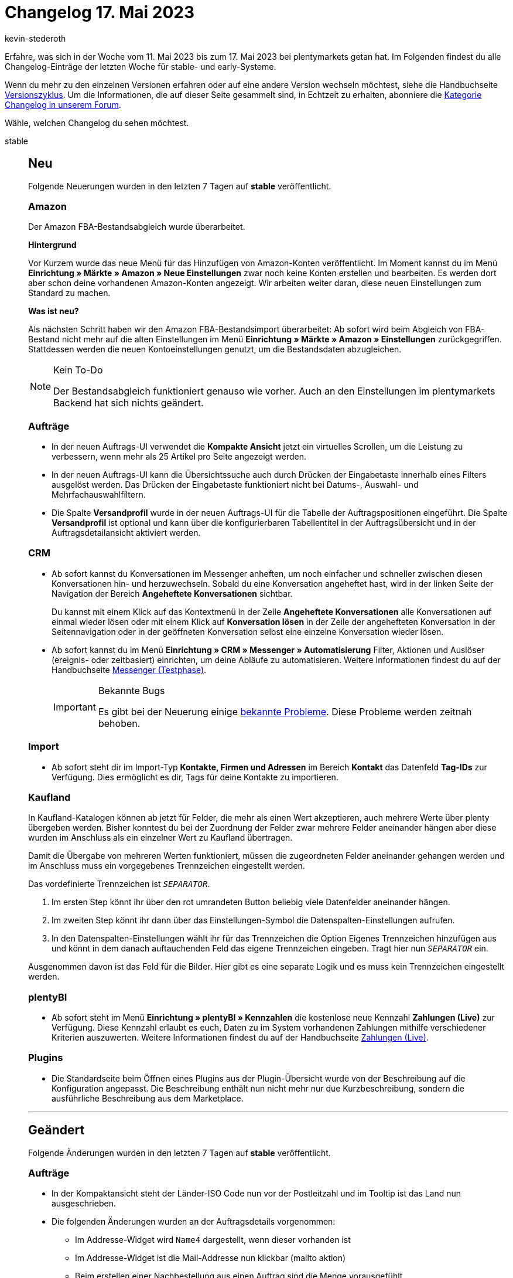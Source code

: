 = Changelog 17. Mai 2023
:author: kevin-stederoth
:sectnums!:
:page-index: false
:startWeekDate: 11. Mai 2023
:endWeekDate: 17. Mai 2023

// Ab dem Eintrag nach diesem weitermachen: https://forum.plentymarkets.com/t/plentybi-neue-kennzahl-zahlungen-live-new-key-figure-payments-live/721961
// Auch folgenden Eintrag beachten: https://forum.plentymarkets.com/t/aenderung-myview-rechte-zum-erstellen-bearbeiten-und-loeschen-von-myview-ansichten-change-myview-rights-to-create-edit-and-delete-myview-sets/721910

Erfahre, was sich in der Woche vom {startWeekDate} bis zum {endWeekDate} bei plentymarkets getan hat. Im Folgenden findest du alle Changelog-Einträge der letzten Woche für stable- und early-Systeme.

Wenn du mehr zu den einzelnen Versionen erfahren oder auf eine andere Version wechseln möchtest, siehe die Handbuchseite xref:business-entscheidungen:versionszyklus.adoc#[Versionszyklus]. Um die Informationen, die auf dieser Seite gesammelt sind, in Echtzeit zu erhalten, abonniere die link:https://forum.plentymarkets.com/c/changelog[Kategorie Changelog in unserem Forum^].

Wähle, welchen Changelog du sehen möchtest.

[tabs]
====
stable::
+
--

:version: stable

[discrete]
== Neu

Folgende Neuerungen wurden in den letzten 7 Tagen auf *{version}* veröffentlicht.

[discrete]
=== Amazon

Der Amazon FBA-Bestandsabgleich wurde überarbeitet.

*Hintergrund*

Vor Kurzem wurde das neue Menü für das Hinzufügen von Amazon-Konten veröffentlicht. Im Moment kannst du im Menü *Einrichtung » Märkte » Amazon » Neue Einstellungen* zwar noch keine Konten erstellen und bearbeiten. Es werden dort aber schon deine vorhandenen Amazon-Konten angezeigt. Wir arbeiten weiter daran, diese neuen Einstellungen zum Standard zu machen.

*Was ist neu?*

Als nächsten Schritt haben wir den Amazon FBA-Bestandsimport überarbeitet: Ab sofort wird beim Abgleich von FBA-Bestand nicht mehr auf die alten Einstellungen im Menü *Einrichtung » Märkte » Amazon » Einstellungen* zurückgegriffen. Stattdessen werden die neuen Kontoeinstellungen genutzt, um die Bestandsdaten abzugleichen.

[NOTE]
.Kein To-Do
======
Der Bestandsabgleich funktioniert genauso wie vorher. Auch an den Einstellungen im plentymarkets Backend hat sich nichts geändert.
======

[discrete]
=== Aufträge

* In der neuen Auftrags-UI verwendet die *Kompakte Ansicht* jetzt ein virtuelles Scrollen, um die Leistung zu verbessern, wenn mehr als 25 Artikel pro Seite angezeigt werden.
* In der neuen Auftrags-UI kann die Übersichtssuche auch durch Drücken der Eingabetaste innerhalb eines Filters ausgelöst werden. Das Drücken der Eingabetaste funktioniert nicht bei Datums-, Auswahl- und Mehrfachauswahlfiltern.
* Die Spalte *Versandprofil* wurde in der neuen Auftrags-UI für die Tabelle der Auftragspositionen eingeführt. Die Spalte *Versandprofil* ist optional und kann über die konfigurierbaren Tabellentitel in der Auftragsübersicht und in der Auftragsdetailansicht aktiviert werden.

[discrete]
=== CRM

* Ab sofort kannst du Konversationen im Messenger anheften, um noch einfacher und schneller zwischen diesen Konversationen hin- und herzuwechseln. Sobald du eine Konversation angeheftet hast, wird in der linken Seite der Navigation der Bereich *Angeheftete Konversationen* sichtbar.
+
Du kannst mit einem Klick auf das Kontextmenü in der Zeile *Angeheftete Konversationen* alle Konversationen auf einmal wieder lösen oder mit einem Klick auf *Konversation lösen* in der Zeile der angehefteten Konversation in der Seitennavigation oder in der geöffneten Konversation selbst eine einzelne Konversation wieder lösen.
* Ab sofort kannst du im Menü *Einrichtung » CRM » Messenger » Automatisierung* Filter, Aktionen und Auslöser (ereignis- oder zeitbasiert) einrichten, um deine Abläufe zu automatisieren. Weitere Informationen findest du auf der Handbuchseite xref:crm:messenger-testphase.adoc#ereignisse-automatisieren[Messenger (Testphase)].
+
[IMPORTANT]
.Bekannte Bugs
======
Es gibt bei der Neuerung einige link:https://forum.plentymarkets.com/t/neu-ereignisse-im-messenger-automatisieren-new-automate-events-in-messenger/721924[bekannte Probleme^]. Diese Probleme werden zeitnah behoben.
======

[discrete]
=== Import

* Ab sofort steht dir im Import-Typ *Kontakte, Firmen und Adressen* im Bereich *Kontakt* das Datenfeld *Tag-IDs* zur Verfügung. Dies ermöglicht es dir, Tags für deine Kontakte zu importieren.

[discrete]
=== Kaufland

In Kaufland-Katalogen können ab jetzt für Felder, die mehr als einen Wert akzeptieren, auch mehrere Werte über plenty übergeben werden. Bisher konntest du bei der Zuordnung der Felder zwar mehrere Felder aneinander hängen aber diese wurden im Anschluss als ein einzelner Wert zu Kaufland übertragen.

Damit die Übergabe von mehreren Werten funktioniert, müssen die zugeordneten Felder aneinander gehangen werden und im Anschluss muss ein vorgegebenes Trennzeichen eingestellt werden.

Das vordefinierte Trennzeichen ist `__SEPARATOR__`.

. Im ersten Step könnt ihr über den rot umrandeten Button beliebig viele Datenfelder aneinander hängen.
. Im zweiten Step könnt ihr dann über das Einstellungen-Symbol die Datenspalten-Einstellungen aufrufen.
. In den Datenspalten-Einstellungen wählt ihr für das Trennzeichen die Option Eigenes Trennzeichen hinzufügen aus und könnt in dem danach auftauchenden Feld das eigene Trennzeichen eingeben. Tragt hier nun `__SEPARATOR__` ein.

Ausgenommen davon ist das Feld für die Bilder. Hier gibt es eine separate Logik und es muss kein Trennzeichen eingestellt werden.

[discrete]
=== plentyBI

* Ab sofort steht im Menü *Einrichtung » plentyBI » Kennzahlen* die kostenlose neue Kennzahl *Zahlungen (Live)* zur Verfügung. Diese Kennzahl erlaubt es euch, Daten zu im System vorhandenen Zahlungen mithilfe verschiedener Kriterien auszuwerten. Weitere Informationen findest du auf der Handbuchseite xref:business-entscheidungen:live-payments.adoc[Zahlungen (Live)].

[discrete]
=== Plugins

* Die Standardseite beim Öffnen eines Plugins aus der Plugin-Übersicht wurde von der Beschreibung auf die Konfiguration angepasst. Die Beschreibung enthält nun nicht mehr nur due Kurzbeschreibung, sondern die ausführliche Beschreibung aus dem Marketplace.

'''

[discrete]
== Geändert

Folgende Änderungen wurden in den letzten 7 Tagen auf *{version}* veröffentlicht.

[discrete]
=== Aufträge

* In der Kompaktansicht steht der Länder-ISO Code nun vor der Postleitzahl und im Tooltip ist das Land nun ausgeschrieben.
* Die folgenden Änderungen wurden an der Auftragsdetails vorgenommen:
** Im Addresse-Widget wird `Name4` dargestellt, wenn dieser vorhanden ist
** Im Addresse-Widget ist die Mail-Addresse nun klickbar (mailto aktion)
** Beim erstellen einer Nachbestellung aus einen Auftrag sind die Menge vorausgefühlt
** Warenwert Brutto widget im Übersicht-Portlet hinzugefügt

[discrete]
=== CRM

* Das Limit der dynamischen Anhänge im EmailBuilder wurde von 3 auf 4 Anhänge erhöht.
* Im Filterbereich und in der Übersicht im Menü *CRM » Kontakte*, im Kontaktdatensatz im Bereich *Tags* und in der UI zum Erstellen eines neuen Kontakts werden die Tags nun unabhängig von der Groß-/Kleinschreibung alphabetisch sortiert in der Sprache des eingeloggten Benutzers angezeigt. Wenn ein Tag nicht in der Sprache des Benutzers vorhanden ist, wird das Tag in der nächsten verfügbaren Sprache angezeigt.

[discrete]
=== Kontoverwaltung

* Den Filtern unter *Kontoverwaltung » Konten* wurde der Filter *Rollen* hinzugefügt. Somit kannst du künftig die Benutzer:innen-Konten nach vergebenen Rollen filtern.

[discrete]
=== plentyBI

* Im Menü *Rechteverwaltung* wurde die Benennung bestehender Kennzahlkonfigurationen angepasst. Diese Änderung soll die Identifizierung von bereits angelegten Kennzahlen bei der Freigabe für Rollen ohne Admin-Rechte vereinfachen.
+
In der Auflistung bestehender Kennzahlkonfigurationen im Menü *Einrichtung » Kontoverwaltung » Rollen » [Rolle öffnen] » Zugriffsrechte » Kennzahlen* wird nun jeweils der bei der Anlage der Konfiguration von Benutzern vergebene Name der Kennzahlkonfiguration angezeigt. Zuvor wurde an dieser Stelle der systemseitig vergebene allgemeine Name der Kennzahl angezeigt.

[discrete]
=== Plugins

* Wenn du für ein Plugin den GitHub Branch wechselst, musst du künftig diesen Wechsel in einem Popup-Fenster bestätigen.
* Branches und Tags werden jetzt nicht mehr alphabetisch sortiert, sondern nach Aktualität, vom neuesten Tag/Branch zum ältesten.

'''

[discrete]
== Behoben

Folgende Probleme wurden in den letzten 7 Tagen auf *{version}* behoben.

[discrete]
=== Aufträge

* In der Detailansicht der neuen Auftrags-UI hatte das Markieren von Text in den Notizen nicht richtig funktioniert. Dies wurde behoben.
* Die folgenden Änderungen wurden an der Kompaktansicht vorgenommen:
** Die Einstellung in der Pagination *Ergebnisse pro Seite* wird nun gespeichert
** Nach der ausführen einer Gruppenfunktion bleibt man auf der aktuellen Seite, und wechselt nicht zurück zur ersten Seite des Suchergebnisses

[discrete]
=== CRM

* Beim Versuch Rechnungs- oder Lieferadressen für einen bestehenden Kontakt zu importieren, ohne ein Feld im Datensatz zu ändern, wurde zwar eine Meldung angezeigt, dass alle Daten erfolgreich importiert wurden, aber die Adresse wurde weder erstellt noch mit dem Kontakt verknüpft. Dieses Verhalten wurde behoben.
* Bei Lieferungen in Nicht-EU-Länder wurde in der EmailBuilder-Vorlage fälschlicherweise die Mehrwertsteuer ausgewiesen. Dieses Verhalten wurde behoben.

[discrete]
=== Dokumente

* Wenn die Rechnungsnummer mehr als 18 Zeichen hat, z.B. bei Rechnungen, die hochgeladen wurden, wurde die Rechnungsnummer auf dem Dokument nach dem 18ten Zeichen abgeschnitten. Dies wurde behoben.

[discrete]
=== Fulfillment

* Bei der Anmeldung von aus mehreren Paketen bestehenden Lieferaufträgen bei Amazon Prime kam es zu Fehlermeldungen beim Erzeugen von Versandetiketten und die Aufträge konnten nicht oder nur teilweise angemeldet werden. Dieses Problem wurde behoben.

--

early::
+
--

:version: early

[discrete]
== Neu

Folgende Neuerungen wurden in den letzten 7 Tagen auf *{version}* veröffentlicht.

[discrete]
=== Amazon

* Der Amazon-Artikeldatenexport wurde überarbeitet.
* Im Menü *Einrichtung » Artikel » Verkaufspreise* wurde die Einstellung *Amazon-Konten* in *Amazon-Channels* umbenannt. Als Optionen sind die Channels wählbar.

*Hintergrund*

Vor Kurzem wurde das neue Menü für das Hinzufügen von Amazon-Konten veröffentlicht. Im Moment kannst du im Menü *Einrichtung » Märkte » Amazon » Neue Einstellungen* zwar noch keine Konten erstellen und bearbeiten. Es werden dort aber schon deine vorhandenen Amazon-Konten angezeigt. Wir arbeiten weiter daran, diese neuen Einstellungen zum Standard zu machen.

*Was ist neu?*

Als nächsten Schritt haben wir den Amazon FBA-Bestandsimport überarbeitet: Ab sofort wird beim Abgleich von FBA-Bestand nicht mehr auf die alten Einstellungen im Menü *Einrichtung » Märkte » Amazon » Einstellungen* zurückgegriffen. Stattdessen werden die neuen Kontoeinstellungen genutzt, um die Bestandsdaten abzugleichen.

[NOTE]
.Kein To-Do
======
Der Bestandsabgleich funktioniert genauso wie vorher. Auch an den Einstellungen im plentymarkets Backend hat sich nichts geändert.
======

[discrete]
=== Aufträge

* Du kannst ab jetzt negative Preise an den Auftragspositionen setzen.
* In der Übersicht der neuen Auftrags UI wurden Filter für Retourengrund und Versandprofil hinzugefügt.
* In MyView wurde dem Feld *Herkunft* die neue Einstellung *Anzeigeoption* hinzugefügt. Du kannst jetzt bestimmen, ob du nur den Namen, nur die ID oder beides angezeigt bekommen möchtest. Folglich wurde das separate Feld *Herkunfts-ID* entfernt.

[discrete]
=== CRM

* In der UI zum Erstellen eines neuen Kontakts im Menü *CRM » Kontakte* wurde in der Toolbar die Schaltfläche *Zurücksetzen* hinzugefügt. Mit einem Klick auf diese Schaltfläche kannst du alle bisherig getätigten Eingaben wieder zurücksetzen. Außerdem wurde die Toolbar oben angeheftet, sodass diese auch sichtbar ist, wenn du in dieser Ansicht weiter nach unten scrollst.
* Die Gruppenfunktion in der Übersicht des Menüs *CRM » Kontakte* wurde um die folgenden Punkte erweitert:
** Tags hinzufügen
** Kundenklasse ändern
** Eigner ändern
** Bewertung ändern
** Kundentyp ändern

[discrete]
=== Import

* Beim Importformat für Aufträge wurde die Möglichkeit hinzugefügt, Tags zu importieren.

[discrete]
=== plentyBI

* Ab sofort kannst du im Menü *Einrichtung » plentyBI » Kennzahlen » [Kennzahlkonfiguration öffnen]* für jede Kennzahl eine Einheit angeben. Dazu haben wir innerhalb der Kennzahlkonfiguration die neue Option *Ergebniseinheit* hinzugefügt.
+
Hier kannst du selbst bestimmen, mit welchem Text die Einheit der Kennzahl auf den Darstellungselementen im Dashboard dargestellt wird. Je nach der *Berechnung*, die in der Kennzahlkonfiguration gewählt wurde, wird das Feld *Ergebniseinheit* mit einem passenden Vorschlag für die Benennung der Einheit vorausgefüllt.
+
Du kannst stattdessen aber auch einen individuellen Namen eingeben. Beachte dabei, dass maximal 8 Zeichen möglich sind und das Feld nicht leer sein darf, da die Kennzahlkonfiguration sonst nicht gespeichert werden kann.

'''

[discrete]
== Geändert

Folgende Änderungen wurden in den letzten 7 Tagen auf *{version}* veröffentlicht.



'''

[discrete]
== Behoben

Folgende Probleme wurden in den letzten 7 Tagen auf *{version}* behoben.

[discrete]
=== Aufträge

* In der Detailansicht der neuen Auftrags-UI kam es bei gesperrten Aufträgen in machen Fällen beim Bearbeiten von Adressen zu einem Fehler. Dies wurde behoben.

--

Plugin-Updates::
+
--
Folgende Plugins wurden in den letzten 7 Tagen in einer neuen Version auf plentyMarketplace veröffentlicht:

.Plugin-Updates
[cols="2, 1, 2"]
|===
|Plugin-Name |Version |To-do

|link:https://marketplace.plentymarkets.com/clearvat_6925[eClear - Grenzüberschreitender E-Commerce - so einfach wie Inlandsverkäufe^]
|3.0.3
|-

|link:https://marketplace.plentymarkets.com/wesiopropertygenerator_55102[Eigenschaften in Textfeld Generator^]
|1.0.1
|-

|link:https://marketplace.plentymarkets.com/googleanalytics_4725[GoogleAnalytics^]
|2.0.2
|-

|link:https://marketplace.plentymarkets.com/elasticexportidealode_4723[idealo.de^]
|3.4.4
|-

|link:https://marketplace.plentymarkets.com/limango_7023[limango^]
|1.5.1
|-

|link:https://marketplace.plentymarkets.com/mytoys_54776[myToys^]
|1.1.0
|-

|link:https://marketplace.plentymarkets.com/uptain_55274[uptain® Conversion Optimierung mit Popups und Abbrecher-Mails^]
|1.0.1
|-

|===

Wenn du dir weitere neue oder aktualisierte Plugins anschauen möchtest, findest du eine link:https://marketplace.plentymarkets.com/plugins?sorting=variation.createdAt_desc&page=1&items=50[Übersicht direkt auf plentyMarketplace^].

--

Warehouse-App::
+
--

[discrete]
== Neu

Folgende Neuerungen wurden in Version 1.0.11 der *plentymarkets Warehouse App* veröffentlicht.

* Für die Funktion *Inventur* wurde die Option *Einzelerfassung bis Menge* hinzugefügt. Ab der im Menü *Einstellungen » Inventur* festgelegten Menge wird der Mengendialog geöffnet, über den dann weitere Artikelmengen eingegeben werden können.

'''

[discrete]
== Geändert

Folgende Änderungen wurden in Version 1.0.11 der *plentymarkets Warehouse App* veröffentlicht.

* Innerhalb der Funktionen *Wareneingang* und *Inventur* wurden die Texte angepasst, die angezeigt werden, wenn noch keine Artikel erfasst wurden.

'''

[discrete]
== Behoben

Folgende Probleme wurden in Version 1.0.11 der *plentymarkets Warehouse App* behoben.

* In bestimmten Fällen wurde aufgrund eines Übertragungsfehlers im Hintergrund die Ansicht zum Drucken von Artikeletiketten nicht korrekt angezeigt. Dieses Verhalten wurde behoben.
* Innerhalb der Funktionen *Verräumen* und *Lagerort inspizieren* wurde in manchen Fällen die Benutzeroberfläche nicht korrekt aktualisiert. Dieses Verhalten wurde behoben.

--

====
